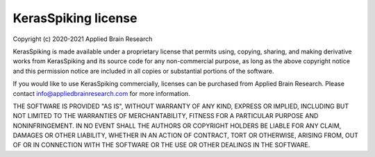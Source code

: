 .. Automatically generated by nengo-bones, do not edit this file directly

********************
KerasSpiking license
********************

Copyright (c) 2020-2021 Applied Brain Research

KerasSpiking is made available under a proprietary license
that permits using, copying, sharing, and making derivative works from
KerasSpiking and its source code for any non-commercial purpose,
as long as the above copyright notice and this permission notice
are included in all copies or substantial portions of the software.

If you would like to use KerasSpiking commercially,
licenses can be purchased from Applied Brain Research.
Please contact info@appliedbrainresearch.com for more information.

THE SOFTWARE IS PROVIDED "AS IS", WITHOUT WARRANTY OF ANY KIND, EXPRESS OR
IMPLIED, INCLUDING BUT NOT LIMITED TO THE WARRANTIES OF MERCHANTABILITY,
FITNESS FOR A PARTICULAR PURPOSE AND NONINFRINGEMENT. IN NO EVENT SHALL THE
AUTHORS OR COPYRIGHT HOLDERS BE LIABLE FOR ANY CLAIM, DAMAGES OR OTHER
LIABILITY, WHETHER IN AN ACTION OF CONTRACT, TORT OR OTHERWISE, ARISING FROM,
OUT OF OR IN CONNECTION WITH THE SOFTWARE OR THE USE OR OTHER DEALINGS IN THE
SOFTWARE.
